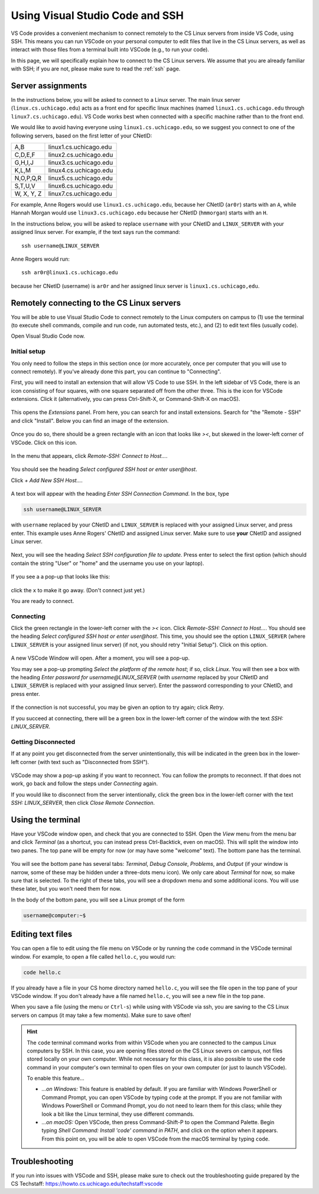 .. _vscode-ssh:

Using Visual Studio Code and SSH
================================

VS Code provides a convenient mechanism to connect remotely to the CS Linux servers
from inside VS Code, using SSH. This means you can run VSCode on your personal computer
to edit files that live in the CS Linux servers, as well as interact
with those files from a terminal built into VSCode (e.g., to run your
code).

In this page, we will specifically explain how to connect
to the CS Linux servers. We assume that you are already familiar
with SSH; if you are not, please make sure to read the :ref:`ssh` page.


Server assignments
------------------

In the instructions below, you will be asked to connect to a Linux
server.  The main linux server (``linux.cs.uchicago.edu``) acts as a front
end for specific linux machines (named ``linux1.cs.uchicago.edu``
through ``linux7.cs.uchicago.edu``).  VS Code works best when connected
with a specific machine rather than to the front end.

We would like to avoid having everyone using
``linux1.cs.uchicago.edu``, so we suggest you connect
to one of the following servers, based on the first
letter of your CNetID:

+------------+--------------------------------+
| A,B        | linux1.cs.uchicago.edu         |
+------------+--------------------------------+
| C,D,E,F    | linux2.cs.uchicago.edu         |
+------------+--------------------------------+
| G,H,I,J    | linux3.cs.uchicago.edu         |
+------------+--------------------------------+
| K,L,M      | linux4.cs.uchicago.edu         |
+------------+--------------------------------+
| N,O,P,Q,R  | linux5.cs.uchicago.edu         |
+------------+--------------------------------+
| S,T,U,V    | linux6.cs.uchicago.edu         |
+------------+--------------------------------+
| W, X, Y, Z | linux7.cs.uchicago.edu         |
+------------+--------------------------------+

For example, Anne Rogers would use ``linux1.cs.uchicago.edu``, because
her CNetID (``ar0r``) starts with an ``A``, while Hannah Morgan would
use ``linux3.cs.uchicago.edu`` because her CNetID (``hmmorgan``)
starts with an ``H``.

In the instructions below, you will be asked to replace ``username``
with your CNetID and ``LINUX_SERVER`` with your assigned linux server.
For example, if the text says run the command:

::

   ssh username@LINUX_SERVER

Anne Rogers would run:

::

   ssh ar0r@linux1.cs.uchicago.edu

because her CNetID (username) is ``ar0r`` and her assigned linux
server is ``linux1.cs.uchicago,edu``.


Remotely connecting to the CS Linux servers
-------------------------------------------

You will be able to use Visual Studio Code to connect remotely to the
Linux computers on campus to (1) use the terminal (to execute shell
commands, compile and run code, run automated tests, etc.),
and (2) to edit text files (usually code).

Open Visual Studio Code now.

Initial setup
~~~~~~~~~~~~~

You only need to follow the steps in this section once (or more accurately, once per computer that you will use to connect remotely). If you've already done this part, you can continue to "Connecting".

First, you will need to install an extension that will allow VS Code
to use SSH. In the left sidebar of VS Code, there is an icon
consisting of four squares, with one square separated off from the
other three. This is the icon for VSCode extensions. Click it
(alternatively, you can press Ctrl-Shift-X, or Command-Shift-X on
macOS).

.. figure:: code-img/install-ext-1.png

This opens the *Extensions* panel. From here, you can search for and install extensions. Search for "the "Remote - SSH" and click "Install". Below you can find an image of the extension.

.. figure:: code-img/ssh-1.png

.. figure:: code-img/ssh-2.png

Once you do so, there should be a green rectangle with an icon that looks like *><*, but skewed in the lower-left corner of VSCode. Click on this icon.

.. figure:: code-img/connect-1.png

In the menu that appears, click *Remote-SSH: Connect to Host...*.

.. figure:: code-img/connect-2.png

You should see the heading *Select configured SSH host or enter user@host*.

Click *+ Add New SSH Host...*.

.. figure:: code-img/connect-3.png

A text box will appear with the heading *Enter SSH Connection Command*. In the box, type

.. code-block:: bash

    ssh username@LINUX_SERVER

with ``username`` replaced by your CNetID  and ``LINUX_SERVER`` is replaced with your assigned Linux server, and press enter.  This example uses Anne Rogers' CNetID and assigned Linux server.  Make sure to use **your** CNetID and assigned Linux server.

.. figure:: code-img/connect-4.png

Next, you will see the heading *Select SSH configuration file to update*. Press enter to select the first option (which should contain the string "User" or "home" and the username you use on your laptop).

.. figure:: code-img/connect-5.png

If you see a a pop-up that looks like this:

.. figure:: code-img/connect-5a.png

click the ``x`` to make it go away.  (Don't connect just yet.)

You are ready to connect.

Connecting
~~~~~~~~~~

Click the green rectangle in the lower-left corner with the *><* icon. Click *Remote-SSH: Connect to Host...*. You should see the heading *Select configured SSH host or enter user@host*. This time, you should see the option ``LINUX_SERVER`` (where ``LINUX_SERVER`` is your assigned linux server) (if not, you should retry "Initial Setup"). Click on this option.

.. figure:: code-img/connect-6.png

A new VSCode Window will open. After a moment, you will see a pop-up.

You may see a pop-up prompting *Select the platform of the remote host*; if so, click *Linux*. You will then see a box with the heading *Enter password for username@LINUX_SERVER* (with *username* replaced by your CNetID  and ``LINUX_SERVER`` is replaced with your assigned linux server). Enter the password corresponding to your CNetID, and press enter.

.. figure:: code-img/connect-7.png

If the connection is not successful, you may be given an option to try again; click *Retry*.

If you succeed at connecting, there will be a green box in the lower-left corner of the window with the text *SSH: LINUX_SERVER*.

.. figure:: code-img/connect-8.png


Getting Disconnected
~~~~~~~~~~~~~~~~~~~~

If at any point you get disconnected from the server unintentionally, this will be indicated in the green box in the lower-left corner (with text such as "Disconnected from SSH").

.. figure:: code-img/connect-9.png

VSCode may show a pop-up asking if you want to reconnect. You can follow the prompts to reconnect. If that does not work, go back and follow the steps under *Connecting* again.

If you would like to disconnect from the server intentionally, click the green box in the lower-left corner with the text *SSH: LINUX_SERVER*, then click *Close Remote Connection*.


Using the terminal
------------------

.. todo::
    Installing and setting up gitbash and default for Windows
    Setting bash as default for Mac

Have your VSCode window open, and check that you are connected to SSH. Open the *View* menu from the menu bar and click *Terminal* (as a shortcut, you can instead press Ctrl-Backtick, even on macOS). This will split the window into two panes. The top pane will be empty for now (or may have some "welcome" text). The bottom pane has the terminal.

.. figure:: code-img/connect-10.png

You will see the bottom pane has several tabs: *Terminal*, *Debug Console*, *Problems*, and *Output* (if your window is narrow, some of these may be hidden under a three-dots menu icon). We only care about *Terminal* for now, so make sure that is selected. To the right of these tabs, you will see a dropdown menu and some additional icons. You will use these later, but you won't need them for now.

In the body of the bottom pane, you will see a Linux prompt of the form

.. code-block:: bash

    username@computer:~$


Editing text files
------------------

You can open a file to edit using the file menu on VSCode or by
running the ``code`` command in the VSCode terminal window.  For
example, to open a file called ``hello.c``, you would run:

.. code-block:: bash

    code hello.c

If you already have a file in your CS home directory named ``hello.c``, you will see the file open in the top pane of your VSCode window.  If you don't already have a file named ``hello.c``, you will see a new file in the top pane.

When you save a file (using the menu or ``Ctrl-s``) while using with
VSCode via ssh, you are saving to the CS Linux servers on campus (it may
take a few moments). Make sure to save often!

.. admonition:: Hint

    The ``code`` terminal command works from within VSCode when you are connected to the campus Linux computers by SSH. In this case, you are opening files stored on the CS Linux severs on campus, not files stored locally on your own computer. While not necessary for this class, it is also possible to use the ``code`` command in your computer's own terminal to open files on your own computer (or just to launch VSCode).

    To enable this feature...

    - *...on Windows:* This feature is enabled by default. If you are familiar with Windows PowerShell or Command Prompt, you can open VSCode by typing ``code`` at the prompt. If you are not familiar with Windows PowerShell or Command Prompt, you do not need to learn them for this class; while they look a bit like the Linux terminal, they use different commands.

    - *...on macOS:* Open VSCode, then press Command-Shift-P to open the Command Palette. Begin typing *Shell Command: Install 'code' command in PATH*, and click on the option when it appears. From this point on, you will be able to open VSCode from the macOS terminal by typing ``code``.


Troubleshooting
---------------

If you run into issues with VSCode and SSH, please make sure to check out
the troubleshooting guide prepared by the CS Techstaff: https://howto.cs.uchicago.edu/techstaff:vscode

